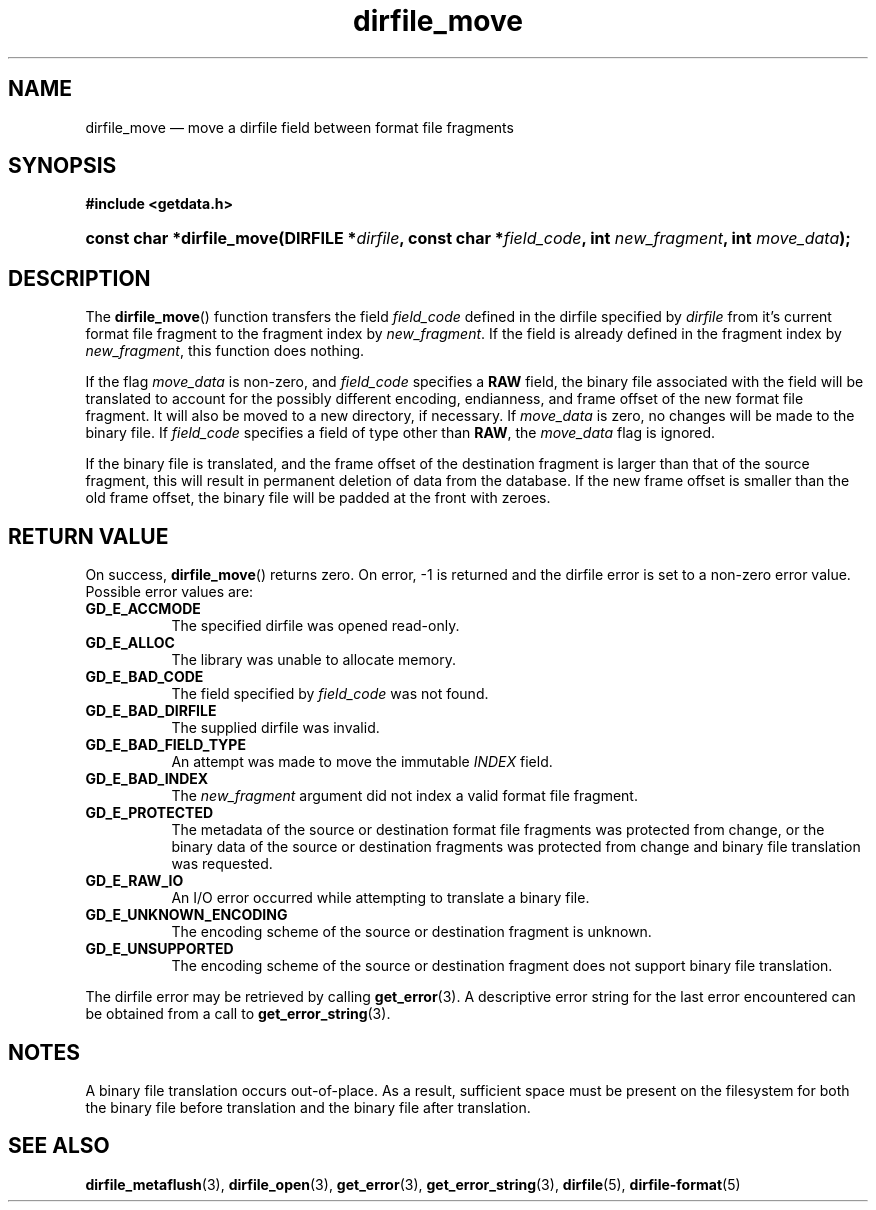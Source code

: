 .\" dirfile_move.3.  The dirfile_move man page.
.\"
.\" (C) 2008 D. V. Wiebe
.\"
.\""""""""""""""""""""""""""""""""""""""""""""""""""""""""""""""""""""""""
.\"
.\" This file is part of the GetData project.
.\"
.\" Permission is granted to copy, distribute and/or modify this document
.\" under the terms of the GNU Free Documentation License, Version 1.2 or
.\" any later version published by the Free Software Foundation; with no
.\" Invariant Sections, with no Front-Cover Texts, and with no Back-Cover
.\" Texts.  A copy of the license is included in the `COPYING.DOC' file
.\" as part of this distribution.
.\"
.TH dirfile_move 3 "14 December 2008" "Version 0.5.0" "GETDATA"
.SH NAME
dirfile_move \(em move a dirfile field between format file fragments
.SH SYNOPSIS
.B #include <getdata.h>
.HP
.nh
.ad l
.BI "const char *dirfile_move(DIRFILE *" dirfile ", const char"
.BI * field_code ", int " new_fragment ", int " move_data );
.hy
.ad n
.SH DESCRIPTION
The
.BR dirfile_move ()
function transfers the field
.I field_code
defined in the dirfile specified by
.IR dirfile
from it's current format file fragment to the fragment index by
.IR new_fragment .
If the field is already defined in the fragment index by
.IR new_fragment ,
this function does nothing.

If the flag
.I move_data
is non-zero, and
.I field_code
specifies a
.B RAW
field, the binary file associated with the field will be translated to account
for the possibly different encoding, endianness, and frame offset of the
new format file fragment.  It will also be moved to a new directory, if
necessary.  If
.I move_data
is zero, no changes will be made to the binary file.  If
.I field_code
specifies a field of type other than
.BR RAW ,
the
.I move_data
flag is ignored.

If the binary file is translated, and the frame offset of the destination
fragment is larger than that of the source fragment, this will result in
permanent deletion of data from the database.  If the new frame offset is
smaller than the old frame offset, the binary file will be padded at the front
with zeroes.

.SH RETURN VALUE
On success,
.BR dirfile_move ()
returns zero.  On error, -1 is returned and the dirfile error is set to a
non-zero error value.  Possible error values are:
.TP 8
.B GD_E_ACCMODE
The specified dirfile was opened read-only.
.TP
.B GD_E_ALLOC
The library was unable to allocate memory.
.TP
.B GD_E_BAD_CODE
The field specified by
.I field_code
was not found.
.TP
.B GD_E_BAD_DIRFILE
The supplied dirfile was invalid.
.TP
.B GD_E_BAD_FIELD_TYPE
An attempt was made to move the immutable
.I INDEX
field.
.TP
.B GD_E_BAD_INDEX
The
.I new_fragment
argument did not index a valid format file fragment.
.TP
.B GD_E_PROTECTED
The metadata of the source or destination format file fragments was protected
from change, or the binary data of the source or destination fragments was
protected from change and binary file translation was requested.
.TP
.B GD_E_RAW_IO
An I/O error occurred while attempting to translate a binary file.
.TP
.B GD_E_UNKNOWN_ENCODING
The encoding scheme of the source or destination fragment is unknown.
.TP
.B GD_E_UNSUPPORTED
The encoding scheme of the source or destination fragment does not support
binary file translation.
.P
The dirfile error may be retrieved by calling
.BR get_error (3).
A descriptive error string for the last error encountered can be obtained from
a call to
.BR get_error_string (3).
.SH NOTES
A binary file translation occurs out-of-place.  As a result, sufficient space
must be present on the filesystem for both the binary file before translation
and the binary file after translation.
.SH SEE ALSO
.BR dirfile_metaflush (3),
.BR dirfile_open (3),
.BR get_error (3),
.BR get_error_string (3),
.BR dirfile (5),
.BR dirfile-format (5)
